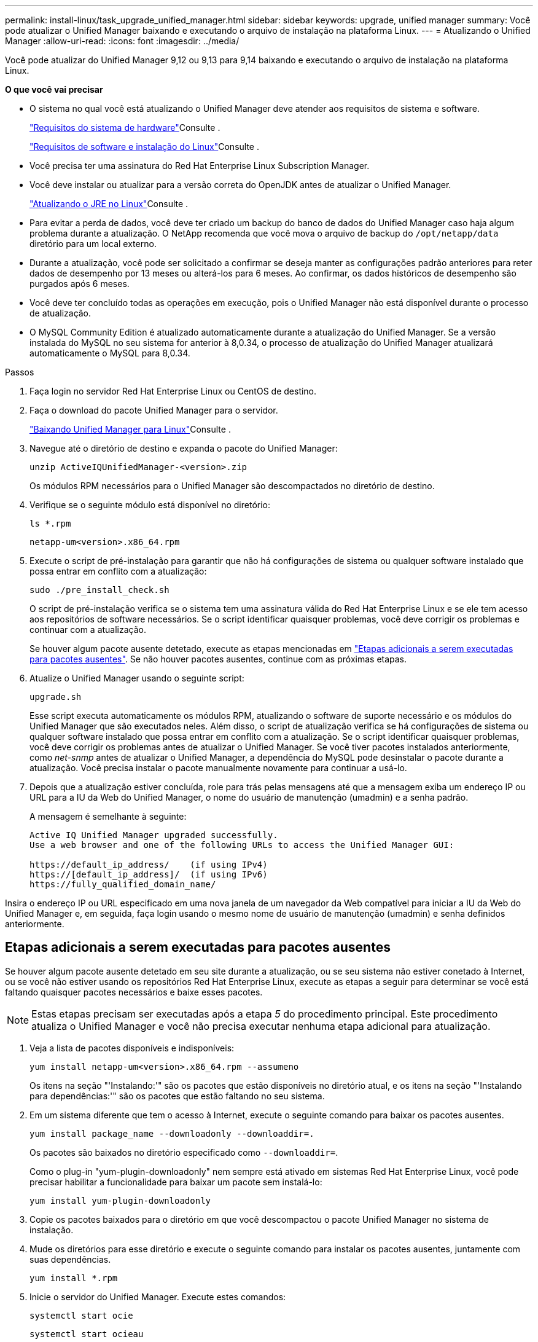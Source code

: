 ---
permalink: install-linux/task_upgrade_unified_manager.html 
sidebar: sidebar 
keywords: upgrade, unified manager 
summary: Você pode atualizar o Unified Manager baixando e executando o arquivo de instalação na plataforma Linux. 
---
= Atualizando o Unified Manager
:allow-uri-read: 
:icons: font
:imagesdir: ../media/


[role="lead"]
Você pode atualizar do Unified Manager 9,12 ou 9,13 para 9,14 baixando e executando o arquivo de instalação na plataforma Linux.

*O que você vai precisar*

* O sistema no qual você está atualizando o Unified Manager deve atender aos requisitos de sistema e software.
+
link:concept_virtual_infrastructure_or_hardware_system_requirements.html["Requisitos do sistema de hardware"]Consulte .

+
link:reference_red_hat_and_centos_software_and_installation_requirements.html["Requisitos de software e instalação do Linux"]Consulte .

* Você precisa ter uma assinatura do Red Hat Enterprise Linux Subscription Manager.
* Você deve instalar ou atualizar para a versão correta do OpenJDK antes de atualizar o Unified Manager.
+
link:task_upgrade_openjdk_on_linux_ocum.html["Atualizando o JRE no Linux"]Consulte .

* Para evitar a perda de dados, você deve ter criado um backup do banco de dados do Unified Manager caso haja algum problema durante a atualização. O NetApp recomenda que você mova o arquivo de backup do `/opt/netapp/data` diretório para um local externo.
* Durante a atualização, você pode ser solicitado a confirmar se deseja manter as configurações padrão anteriores para reter dados de desempenho por 13 meses ou alterá-los para 6 meses. Ao confirmar, os dados históricos de desempenho são purgados após 6 meses.
* Você deve ter concluído todas as operações em execução, pois o Unified Manager não está disponível durante o processo de atualização.
* O MySQL Community Edition é atualizado automaticamente durante a atualização do Unified Manager. Se a versão instalada do MySQL no seu sistema for anterior à 8,0.34, o processo de atualização do Unified Manager atualizará automaticamente o MySQL para 8,0.34.


.Passos
. Faça login no servidor Red Hat Enterprise Linux ou CentOS de destino.
. Faça o download do pacote Unified Manager para o servidor.
+
link:task_download_unified_manager.html["Baixando Unified Manager para Linux"]Consulte .

. Navegue até o diretório de destino e expanda o pacote do Unified Manager:
+
`unzip ActiveIQUnifiedManager-<version>.zip`

+
Os módulos RPM necessários para o Unified Manager são descompactados no diretório de destino.

. Verifique se o seguinte módulo está disponível no diretório:
+
`ls *.rpm`

+
`netapp-um<version>.x86_64.rpm`

. Execute o script de pré-instalação para garantir que não há configurações de sistema ou qualquer software instalado que possa entrar em conflito com a atualização:
+
`sudo ./pre_install_check.sh`

+
O script de pré-instalação verifica se o sistema tem uma assinatura válida do Red Hat Enterprise Linux e se ele tem acesso aos repositórios de software necessários. Se o script identificar quaisquer problemas, você deve corrigir os problemas e continuar com a atualização.

+
Se houver algum pacote ausente detetado, execute as etapas mencionadas em link:../install-linux/task_upgrade_unified_manager.html#additional-steps-to-perform-for-missing-packages["Etapas adicionais a serem executadas para pacotes ausentes"]. Se não houver pacotes ausentes, continue com as próximas etapas.

. Atualize o Unified Manager usando o seguinte script:
+
`upgrade.sh`

+
Esse script executa automaticamente os módulos RPM, atualizando o software de suporte necessário e os módulos do Unified Manager que são executados neles. Além disso, o script de atualização verifica se há configurações de sistema ou qualquer software instalado que possa entrar em conflito com a atualização. Se o script identificar quaisquer problemas, você deve corrigir os problemas antes de atualizar o Unified Manager. Se você tiver pacotes instalados anteriormente, como _net-snmp_ antes de atualizar o Unified Manager, a dependência do MySQL pode desinstalar o pacote durante a atualização. Você precisa instalar o pacote manualmente novamente para continuar a usá-lo.

. Depois que a atualização estiver concluída, role para trás pelas mensagens até que a mensagem exiba um endereço IP ou URL para a IU da Web do Unified Manager, o nome do usuário de manutenção (umadmin) e a senha padrão.
+
A mensagem é semelhante à seguinte:

+
[listing]
----
Active IQ Unified Manager upgraded successfully.
Use a web browser and one of the following URLs to access the Unified Manager GUI:

https://default_ip_address/    (if using IPv4)
https://[default_ip_address]/  (if using IPv6)
https://fully_qualified_domain_name/
----


Insira o endereço IP ou URL especificado em uma nova janela de um navegador da Web compatível para iniciar a IU da Web do Unified Manager e, em seguida, faça login usando o mesmo nome de usuário de manutenção (umadmin) e senha definidos anteriormente.



== Etapas adicionais a serem executadas para pacotes ausentes

Se houver algum pacote ausente detetado em seu site durante a atualização, ou se seu sistema não estiver conetado à Internet, ou se você não estiver usando os repositórios Red Hat Enterprise Linux, execute as etapas a seguir para determinar se você está faltando quaisquer pacotes necessários e baixe esses pacotes.


NOTE: Estas etapas precisam ser executadas após a etapa _5_ do procedimento principal. Este procedimento atualiza o Unified Manager e você não precisa executar nenhuma etapa adicional para atualização.

. Veja a lista de pacotes disponíveis e indisponíveis:
+
`yum install netapp-um<version>.x86_64.rpm --assumeno`

+
Os itens na seção "'Instalando:'" são os pacotes que estão disponíveis no diretório atual, e os itens na seção "'Instalando para dependências:'" são os pacotes que estão faltando no seu sistema.

. Em um sistema diferente que tem o acesso à Internet, execute o seguinte comando para baixar os pacotes ausentes.
+
`yum install package_name --downloadonly --downloaddir=.`

+
Os pacotes são baixados no diretório especificado como `--downloaddir=`.

+
Como o plug-in "yum-plugin-downloadonly" nem sempre está ativado em sistemas Red Hat Enterprise Linux, você pode precisar habilitar a funcionalidade para baixar um pacote sem instalá-lo:

+
`yum install yum-plugin-downloadonly`

. Copie os pacotes baixados para o diretório em que você descompactou o pacote Unified Manager no sistema de instalação.
. Mude os diretórios para esse diretório e execute o seguinte comando para instalar os pacotes ausentes, juntamente com suas dependências.
+
`yum install *.rpm`

. Inicie o servidor do Unified Manager. Execute estes comandos:
+
`systemctl start ocie`

+
`systemctl start ocieau`



Esse processo conclui o processo de atualização do Unified Manager. Insira o endereço IP ou URL especificado em uma nova janela de um navegador da Web compatível para iniciar a IU da Web do Unified Manager e, em seguida, faça login usando o mesmo nome de usuário de manutenção (umadmin) e senha definidos anteriormente.
